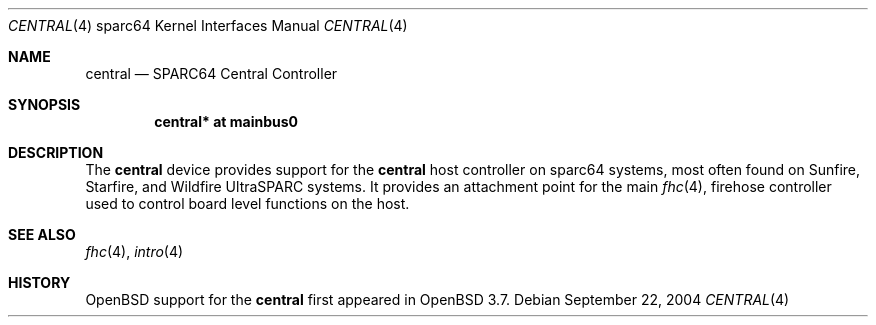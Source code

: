 .\"     $OpenBSD: schizo.4,v 1.4 2003/06/02 18:51:34 jason Exp $
.\"
.\" Copyright (c) 2004 Jason L. Wright (jason@thought.net)
.\" All rights reserved.
.\"
.\" Redistribution and use in source and binary forms, with or without
.\" modification, are permitted provided that the following conditions
.\" are met:
.\" 1. Redistributions of source code must retain the above copyright
.\"    notice, this list of conditions and the following disclaimer.
.\" 2. Redistributions in binary form must reproduce the above copyright
.\"    notice, this list of conditions and the following disclaimer in the
.\"    documentation and/or other materials provided with the distribution.
.\"
.\" THIS SOFTWARE IS PROVIDED BY THE AUTHOR ``AS IS'' AND ANY EXPRESS OR
.\" IMPLIED WARRANTIES, INCLUDING, BUT NOT LIMITED TO, THE IMPLIED
.\" WARRANTIES OF MERCHANTABILITY AND FITNESS FOR A PARTICULAR PURPOSE ARE
.\" DISCLAIMED.  IN NO EVENT SHALL THE AUTHOR BE LIABLE FOR ANY DIRECT,
.\" INDIRECT, INCIDENTAL, SPECIAL, EXEMPLARY, OR CONSEQUENTIAL DAMAGES
.\" (INCLUDING, BUT NOT LIMITED TO, PROCUREMENT OF SUBSTITUTE GOODS OR
.\" SERVICES; LOSS OF USE, DATA, OR PROFITS; OR BUSINESS INTERRUPTION)
.\" HOWEVER CAUSED AND ON ANY THEORY OF LIABILITY, WHETHER IN CONTRACT,
.\" STRICT LIABILITY, OR TORT (INCLUDING NEGLIGENCE OR OTHERWISE) ARISING IN
.\" ANY WAY OUT OF THE USE OF THIS SOFTWARE, EVEN IF ADVISED OF THE
.\" POSSIBILITY OF SUCH DAMAGE.
.\"
.Dd September 22, 2004
.Dt CENTRAL 4 sparc64
.Os
.Sh NAME
.Nm central
.Nd SPARC64 Central Controller
.Sh SYNOPSIS
.Cd "central* at mainbus0"
.Sh DESCRIPTION
The
.Nm
device provides support for the
.Nm central
host controller on sparc64 systems,
most often found on Sunfire, Starfire, and Wildfire
UltraSPARC systems.
It provides an attachment point for the main
.Xr fhc 4 ,
firehose controller used to control board
level functions on the host.
.Sh SEE ALSO
.Xr fhc 4 ,
.Xr intro 4
.Sh HISTORY
.Ox
support for the
.Nm
first appeared in
.Ox 3.7 .
